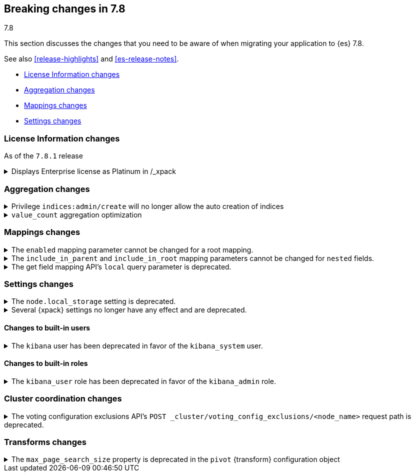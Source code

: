 [[breaking-changes-7.8]]
== Breaking changes in 7.8
++++
<titleabbrev>7.8</titleabbrev>
++++

This section discusses the changes that you need to be aware of when migrating
your application to {es} 7.8.

See also <<release-highlights>> and <<es-release-notes>>.

* <<breaking_781_license_changes>>
* <<breaking_78_aggregation_changes>>
* <<breaking_78_mappings_changes>>
* <<breaking_78_settings_changes>>

//NOTE: The notable-breaking-changes tagged regions are re-used in the
//Installation and Upgrade Guide

//tag::notable-breaking-changes[]

[discrete]
[[breaking_781_license_changes]]
=== License Information changes

As of the `7.8.1` release

.Displays Enterprise license as Platinum in /_xpack
[%collapsible]
====
*Details*
The `GET /_license` endpoint displays Enterprise licenses as
Platinum by default so that old clients (including Beats, Kibana and
Logstash) know to interpret this new license type as if it were a
Platinum license.

This compatibility layer was not applied to the `GET /_xpack/`
endpoint, which also displays a license type and mode. {es-pull}58217[#58217]
====


[discrete]
[[breaking_78_aggregation_changes]]
=== Aggregation changes

.Privilege `indices:admin/create` will no longer allow the auto creation of indices
[%collapsible]
====
*Details*
The privilege named `indices:admin/create` will no longer allow the auto
creation of indices. Use `create_index` instead. {es-pull}55858[#55858]
====

.`value_count` aggregation optimization
[%collapsible]
====
*Details*
Scripts used in `value_count` will now receive a number if they are
counting a numeric field and a `GeoPoint` if they are counting a
`geo_point` fields.  They used to always receive the `String`
representation of those values.  {es-pull}54854[#54854]
====

[discrete]
[[breaking_78_mappings_changes]]
=== Mappings changes

[[prevent-enabled-setting-change]]
.The `enabled` mapping parameter cannot be changed for a root mapping.
[%collapsible]
====
*Details* +
Mapping requests that attempt to change the {ref}/enabled.html[`enabled`]
mapping parameter for a root mapping will fail and return an error.

Previously, {es} accepted mapping requests that attempted to change the
`enabled` parameter of the root mapping. Theses changes were not applied, but
such requests didn't return an error.

*Impact* +
To avoid errors, do not submit mapping requests that change the
{ref}/enabled.html[`enabled`] mapping parameter.
====

[[prevent-include-in-root-change]]
.The `include_in_parent` and `include_in_root` mapping parameters cannot be changed for `nested` fields.
[%collapsible]
====
*Details* +
Mapping requests that attempt to change the
{ref}/nested.html#nested-include-in-parent-parm[`include_in_parent`] or
{ref}/nested.html#nested-include-in-root-parm[`include_in_root`] mapping
parameter for a `nested` field will fail and return an error.

Previously, {es} accepted mapping requests that attempted to change the
`include_in_parent` or `include_in_root` parameter. Theses changes were not
applied, but such requests didn't return an error.

*Impact* +
To avoid errors, do not submit mapping requests that change the
{ref}/nested.html#nested-include-in-parent-parm[`include_in_parent`] or
{ref}/nested.html#nested-include-in-root-parm[`include_in_root`] mapping
parameter.
====

.The get field mapping API's `local` query parameter is deprecated.
[%collapsible]
====
*Details* +
The {ref}/indices-get-field-mapping.html[get field mapping API]'s `local` query
parameter is deprecated and will be removed in {es} 8.0.0.

The `local` parameter is a no-op. The API always retrieves field mappings
locally.

*Impact* +
To avoid deprecation warnings, discontinue use of the `local` parameter.
====

[discrete]
[[breaking_78_settings_changes]]
=== Settings changes

[[deprecate-node-local-storage]]
.The `node.local_storage` setting is deprecated.
[%collapsible]
====
*Details* +
The `node.local_storage` setting is deprecated. In {es} 8.0.0, all nodes require
local storage.

*Impact* +
To avoid deprecation warnings, discontinue use of the `node.local_storage`
setting.
====

[[deprecate-basic-license-feature-enabled]]

.Several {xpack} settings no longer have any effect and are deprecated.

[%collapsible]
====
*Details* +
Basic {xpack} license features are always enabled for the {default-dist}
and the following settings no longer have any effect:

* `xpack.enrich.enabled`
* `xpack.flattened.enabled`
* `xpack.ilm.enabled`
* `xpack.monitoring.enabled`
* `xpack.rollup.enabled`
* `xpack.slm.enabled`
* `xpack.sql.enabled`
* `xpack.transform.enabled`
* `xpack.vectors.enabled`

Previously, they could be set to `false` to disable the feature's APIs in a cluster.

*Impact* +
To avoid deprecation warnings, discontinue use of these settings.
If you have disabled ILM so that you can use another tool to manage Watcher
indices, the newly introduced `xpack.watcher.use_ilm_index_management` setting
may be set to false.
====

[discrete]
[[builtin-users-changes]]
==== Changes to built-in users

.The `kibana` user has been deprecated in favor of the `kibana_system` user.
[%collapsible]
====
*Details* +
The `kibana` user was historically used to authenticate {kib} to {es}.
The name of this user was confusing, and was often mistakenly used to login to {kib}.
We've replaced the `kibana` user with the `kibana_system` user to reduce
confusion and to better align with other built-in system accounts.

*Impact* +
If your `kibana.yml` used to contain:
[source,yaml]
--------------------------------------------------
elasticsearch.username: kibana
--------------------------------------------------

then you should update to use the new `kibana_system` user instead:
[source,yaml]
--------------------------------------------------
elasticsearch.username: kibana_system
--------------------------------------------------

IMPORTANT: The new `kibana_system` user does not preserve the previous `kibana`
user password. You must explicitly set a password for the `kibana_system` user.
====


[discrete]
[[builtin-roles-changes]]
==== Changes to built-in roles

.The `kibana_user` role has been deprecated in favor of the `kibana_admin` role.
[%collapsible]
====
*Details* +
Users who were previously assigned the `kibana_user` role should instead be assigned
the `kibana_admin` role. This role grants the same set of privileges as `kibana_user`, but has been
renamed to better reflect its intended use.

*Impact* +
Assign users with the `kibana_user` role to the `kibana_admin` role.
Discontinue use of the `kibana_user` role.
====

[discrete]
[[breaking_78_cluster_coordination_changes]]
=== Cluster coordination changes

.The voting configuration exclusions API's `POST _cluster/voting_config_exclusions/<node_name>` request path is deprecated.
[%collapsible]
====
*Details* +
The voting configuration exclusions API's
`POST _cluster/voting_config_exclusions/<node_name>` request path is now
deprecated. To add a voting configuration exclusion, specify node names or node
IDs using a query parameter instead:

- `POST _cluster/voting_config_exclusions?node_names=<node_names>`
- `POST _cluster/voting_config_exclusions?node_ids=<node_ids>`

*Impact* +
To avoid deprecation warnings, discontinue use of the
`POST _cluster/voting_config_exclusions/<node_name>` request path.
====

[discrete]
[[breaking_78_transform_changes]]
=== Transforms changes

.The `max_page_search_size` property is deprecated in the `pivot` {transform} configuration object
[%collapsible]
====
*Details* +
The `max_page_search_size` property within `pivot` is deprecated in the
<<put-transform,create {transform}>> and <<preview-transform,preview {transform}>>
APIs.

*Impact* +
Use the `max_page_search_size` property within `settings` instead.
====
//end::notable-breaking-changes[]
